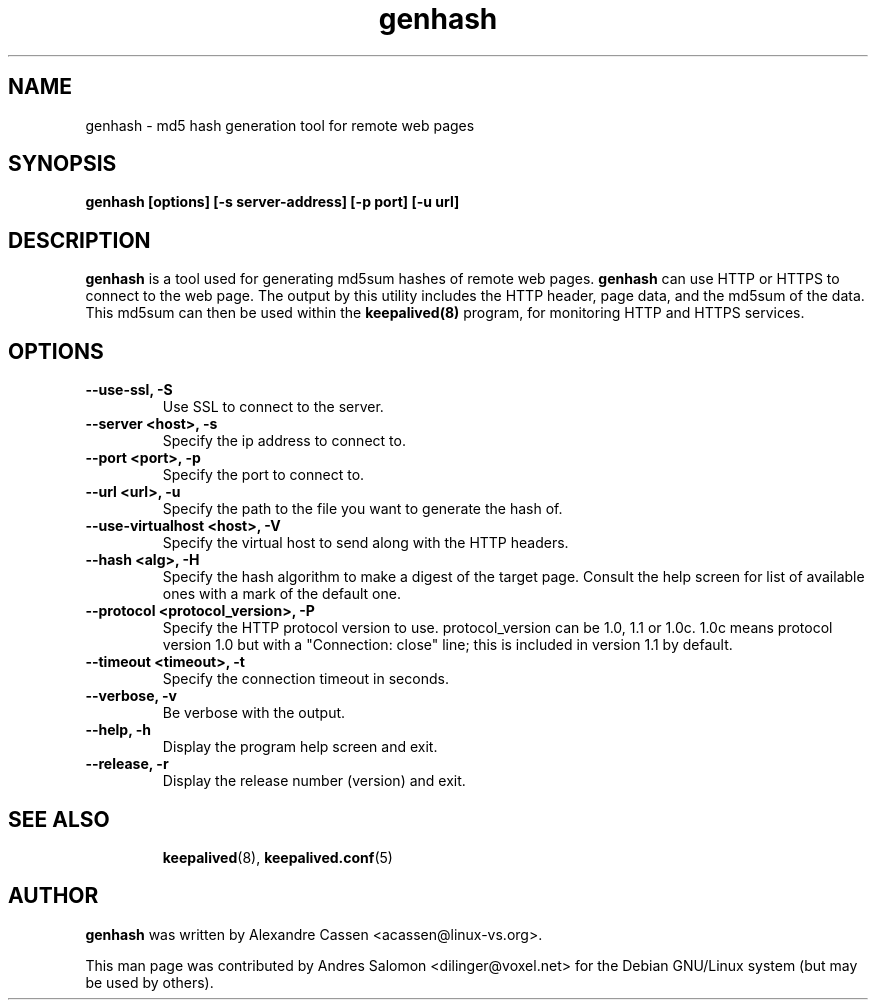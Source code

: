.\"
.\" genhash(1)
.\"
.\" Copyright (C) 2004 Andres Salomon
.\" Copyright (C) 2010-2013 Alexandre Cassen, <acassen@gmail.com>
.TH genhash 1 "2020-11-13"
.SH NAME
genhash \- md5 hash generation tool for remote web pages
.SH SYNOPSIS
.B "genhash [options] [-s server-address] [-p port] [-u url]"
.SH DESCRIPTION
.B genhash
is a tool used for generating md5sum hashes of remote web pages.
.B genhash
can use HTTP or HTTPS to connect to the web page.  The output by this
utility includes the HTTP header, page data, and the md5sum of the data.
This md5sum can then be used within the
.B keepalived(8)
program, for monitoring HTTP and HTTPS services.
.SH OPTIONS
.TP
.B --use-ssl, -S
Use SSL to connect to the server.
.TP
.B --server <host>, -s
Specify the ip address to connect to.
.TP
.B --port <port>, -p
Specify the port to connect to.
.TP
.B --url <url>, -u
Specify the path to the file you want to generate the hash of.
.TP
.B --use-virtualhost <host>, -V
Specify the virtual host to send along with the HTTP headers.
.TP
.B --hash <alg>, -H
Specify the hash algorithm to make a digest of the target page.
Consult the help screen for list of available ones with a mark
of the default one.
.TP
.B --protocol <protocol_version>, -P
Specify the HTTP protocol version to use. protocol_version can
be 1.0, 1.1 or 1.0c. 1.0c means protocol version 1.0 but with
a "Connection: close" line; this is included in version 1.1 by
default.
.TP
.B --timeout <timeout>, -t
Specify the connection timeout in seconds.
.TP
.B --verbose, -v
Be verbose with the output.
.TP
.B --help, -h
Display the program help screen and exit.
.TP
.B --release, -r
Display the release number (version) and exit.
.TP
.BR
.SH SEE ALSO
.BR keepalived (8),
.BR keepalived.conf (5)
.SH AUTHOR
.br
.B genhash
was written by Alexandre Cassen <acassen@linux-vs.org>.

This man page was contributed by Andres Salomon <dilinger@voxel.net>
for the Debian GNU/Linux system (but may be used by others).

